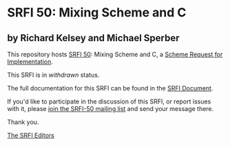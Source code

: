 * SRFI 50: Mixing Scheme and C

** by Richard Kelsey and Michael Sperber



This repository hosts [[https://srfi.schemers.org/srfi-50/][SRFI 50]]: Mixing Scheme and C, a [[https://srfi.schemers.org/][Scheme Request for Implementation]].

This SRFI is in /withdrawn/ status.

The full documentation for this SRFI can be found in the [[https://srfi.schemers.org/srfi-50/srfi-50.html][SRFI Document]].

If you'd like to participate in the discussion of this SRFI, or report issues with it, please [[https://srfi.schemers.org/srfi-50/][join the SRFI-50 mailing list]] and send your message there.

Thank you.


[[mailto:srfi-editors@srfi.schemers.org][The SRFI Editors]]
